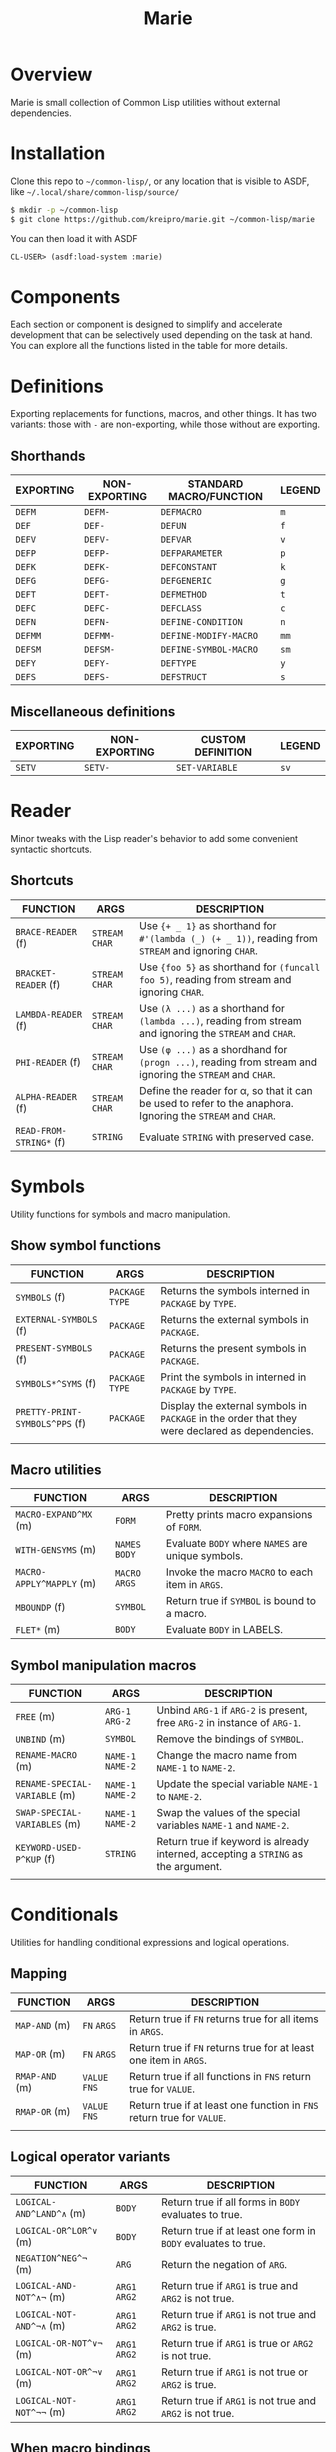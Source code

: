 #+title: Marie
* Overview
Marie is small collection of Common Lisp utilities without external dependencies.
* Installation
Clone this repo to =~/common-lisp/=, or any location that is visible to ASDF, like =~/.local/share/common-lisp/source/=
#+begin_src sh
$ mkdir -p ~/common-lisp
$ git clone https://github.com/kreipro/marie.git ~/common-lisp/marie
#+end_src
You can then load it with ASDF
#+begin_src lisp
CL-USER> (asdf:load-system :marie)
#+end_src
* Components
Each section or component is designed to simplify and accelerate development
that can be selectively used depending on the task at hand. You can explore all
the functions listed in the table for more details.
* Definitions
Exporting replacements for functions, macros, and other things. It has two
variants: those with =-= are non-exporting, while those without are exporting.
** Shorthands
| EXPORTING | NON-EXPORTING | STANDARD MACRO/FUNCTION | LEGEND |
|-----------+---------------+-------------------------+--------|
| ~DEFM~    | ~DEFM-~       | ~DEFMACRO~              | ~m~    |
| ~DEF~     | ~DEF-~        | ~DEFUN~                 | ~f~    |
| ~DEFV~    | ~DEFV-~       | ~DEFVAR~                | ~v~    |
| ~DEFP~    | ~DEFP-~       | ~DEFPARAMETER~          | ~p~    |
| ~DEFK~    | ~DEFK-~       | ~DEFCONSTANT~           | ~k~    |
| ~DEFG~    | ~DEFG-~       | ~DEFGENERIC~            | ~g~    |
| ~DEFT~    | ~DEFT-~       | ~DEFMETHOD~             | ~t~    |
| ~DEFC~    | ~DEFC-~       | ~DEFCLASS~              | ~c~    |
| ~DEFN~    | ~DEFN-~       | ~DEFINE-CONDITION~      | ~n~    |
| ~DEFMM~   | ~DEFMM-~      | ~DEFINE-MODIFY-MACRO~   | ~mm~   |
| ~DEFSM~   | ~DEFSM-~      | ~DEFINE-SYMBOL-MACRO~   | ~sm~   |
| ~DEFY~    | ~DEFY-~       | ~DEFTYPE~               | ~y~    |
| ~DEFS~    | ~DEFS-~       | ~DEFSTRUCT~             | ~s~    |
** Miscellaneous definitions
| EXPORTING | NON-EXPORTING | CUSTOM DEFINITION | LEGEND |
|-----------+---------------+-------------------+--------|
| ~SETV~    | ~SETV-~       | ~SET-VARIABLE~    | ~sv~   |
* Reader
Minor tweaks with the Lisp reader's behavior to add some convenient syntactic shortcuts.
** Shortcuts
| FUNCTION                | ARGS             | DESCRIPTION                                                                                                 |
|-------------------------+------------------+-------------------------------------------------------------------------------------------------------------|
| ~BRACE-READER~ (f)      | ~STREAM~ ~CHAR~  | Use ~{+ _ 1}~ as shorthand for ~#'(lambda (_) (+ _ 1))~, reading from ~STREAM~ and ignoring ~CHAR~.         |
| ~BRACKET-READER~ (f)    | ~STREAM~ ~CHAR~  | Use ~{foo 5}~ as shorthand for ~(funcall foo 5)~, reading from stream and ignoring ~CHAR~.                  |
| ~LAMBDA-READER~ (f)     | ~STREAM~ ~CHAR~  | Use ~(λ ...)~ as a shorthand for ~(lambda ...)~, reading from stream and ignoring the ~STREAM~ and ~CHAR~.  |
| ~PHI-READER~ (f)        | ~STREAM~ ~CHAR~  | Use ~(φ ...)~ as a shordhand for ~(progn ...)~, reading from stream and ignoring the ~STREAM~ and ~CHAR~.   |
| ~ALPHA-READER~ (f)      | ~STREAM~ ~CHAR~  | Define the reader for α, so that it can be used to refer to the anaphora. Ignoring the ~STREAM~ and ~CHAR~. |
| ~READ-FROM-STRING*~ (f) | ~STRING~         | Evaluate ~STRING~ with preserved case.                                                                      |
* Symbols
Utility functions for symbols and macro manipulation.
** Show symbol functions
| FUNCTION                       | ARGS             | DESCRIPTION                                                                                     |
|--------------------------------+------------------+-------------------------------------------------------------------------------------------------|
| ~SYMBOLS~ (f)                  | ~PACKAGE~ ~TYPE~ | Returns the symbols interned in ~PACKAGE~ by ~TYPE~.                                            |
| ~EXTERNAL-SYMBOLS~ (f)         | ~PACKAGE~        | Returns the external symbols in ~PACKAGE~.                                                       |
| ~PRESENT-SYMBOLS~ (f)          | ~PACKAGE~        | Returns the present symbols in ~PACKAGE~.                                                        |
| ~SYMBOLS*^SYMS~ (f)            | ~PACKAGE~ ~TYPE~ | Print the symbols in interned in ~PACKAGE~ by ~TYPE~.                                           |
| ~PRETTY-PRINT-SYMBOLS^PPS~ (f) | ~PACKAGE~        | Display the external symbols in ~PACKAGE~ in the order that they were declared as dependencies. |
|                                |                  |                                                                                                 |

** Macro utilities
| FUNCTION                 | ARGS           | DESCRIPTION                                       |
|--------------------------+----------------+---------------------------------------------------|
| ~MACRO-EXPAND^MX~ (m)    | ~FORM~         | Pretty prints macro expansions of ~FORM~.         |
| ~WITH-GENSYMS~ (m)       | ~NAMES~ ~BODY~ | Evaluate ~BODY~ where ~NAMES~ are unique symbols. |
| ~MACRO-APPLY^MAPPLY~ (m) | ~MACRO~ ~ARGS~ | Invoke the macro ~MACRO~ to each item in ~ARGS~.  |
| ~MBOUNDP~ (f)            | ~SYMBOL~       | Return true if ~SYMBOL~ is bound to a macro.      |
| ~FLET*~ (m)              | ~BODY~         | Evaluate ~BODY~ in LABELS.                        |
** Symbol manipulation macros
| FUNCTION                      | ARGS              | DESCRIPTION                                                                       |
|-------------------------------+-------------------+-----------------------------------------------------------------------------------|
| ~FREE~ (m)                    | ~ARG-1~ ~ARG-2~   | Unbind ~ARG-1~ if ~ARG-2~ is present, free ~ARG-2~ in instance of ~ARG-1~.        |
| ~UNBIND~ (m)                  | ~SYMBOL~          | Remove the bindings of ~SYMBOL~.                                                  |
| ~RENAME-MACRO~ (m)            | ~NAME-1~ ~NAME-2~ | Change the macro name from ~NAME-1~ to ~NAME-2~.                                  |
| ~RENAME-SPECIAL-VARIABLE~ (m) | ~NAME-1~ ~NAME-2~ | Update the special variable ~NAME-1~ to ~NAME-2~.                                 |
| ~SWAP-SPECIAL-VARIABLES~ (m)  | ~NAME-1~ ~NAME-2~ | Swap the values of the special variables ~NAME-1~ and ~NAME-2~.                   |
| ~KEYWORD-USED-P^KUP~ (f)      | ~STRING~          | Return true if keyword is already interned, accepting a ~STRING~ as the argument. |
|                               |                   |                                                                                   |
* Conditionals
Utilities for handling conditional expressions and logical operations.
** Mapping
| FUNCTION       | ARGS          | DESCRIPTION                                                            |
|----------------+---------------+------------------------------------------------------------------------|
| ~MAP-AND~ (m)  | ~FN~ ~ARGS~   | Return true if ~FN~ returns true for all items in ~ARGS~.              |
| ~MAP-OR~ (m)   | ~FN~ ~ARGS~   | Return true if ~FN~ returns true for at least one item in ~ARGS~.      |
| ~RMAP-AND~ (m) | ~VALUE~ ~FNS~ | Return true if all functions in ~FNS~ return true for ~VALUE~.         |
| ~RMAP-OR~ (m)  | ~VALUE~ ~FNS~ | Return true if at least one function in ~FNS~ return true for ~VALUE~. |
|                |               |                                                                        |
** Logical operator variants
| FUNCTION                 | ARGS          | DESCRIPTION                                                   |
|--------------------------+---------------+---------------------------------------------------------------|
| ~LOGICAL-AND^LAND^∧~ (m) | ~BODY~        | Return true if all forms in ~BODY~ evaluates to true.         |
| ~LOGICAL-OR^LOR^∨~ (m)   | ~BODY~        | Return true if at least one form in ~BODY~ evaluates to true. |
| ~NEGATION^NEG^¬~ (m)     | ~ARG~         | Return the negation of ~ARG~.                                 |
| ~LOGICAL-AND-NOT^∧¬~ (m) | ~ARG1~ ~ARG2~ | Return true if ~ARG1~ is true and ~ARG2~ is not true.         |
| ~LOGICAL-NOT-AND^¬∧~ (m) | ~ARG1~ ~ARG2~ | Return true if ~ARG1~ is not true and ~ARG2~ is true.         |
| ~LOGICAL-OR-NOT^∨¬~ (m)  | ~ARG1~ ~ARG2~ | Return true if ~ARG1~ is true or ~ARG2~ is not true.          |
| ~LOGICAL-NOT-OR^¬∨~ (m)  | ~ARG1~ ~ARG2~ | Return true if ~ARG1~ is not true or ~ARG2~ is true.          |
| ~LOGICAL-NOT-NOT^¬¬~ (m) | ~ARG1~ ~ARG2~ | Return true if ~ARG1~ is not true and ~ARG2~ is not true.     |
** When macro bindings
| FUNCTION        | ARGS               | DESCRIPTION                                                                                |
|-----------------+--------------------+--------------------------------------------------------------------------------------------|
| ~WHEN-LET~  (m) | ~BINDINGS~ ~FORMS~ | Use BINDINGS like with LET, then evaluate FORMS if all BINDINGS evaluate to a true value.  |
| ~WHEM-LET*~ (m) | ~BINDINGS~ ~FORMS~ | Use bindings like with LET*, then evaluate FORMS if all BINDINGS evaluate to a true value. |
|                 |                    |                                                                                            |
** Boolean logic helpers
| FUNCTION           | ARGS                                | DESCRIPTION                                                                                               |
|--------------------+-------------------------------------+-----------------------------------------------------------------------------------------------------------|
| ~TRUE-WHEN^ω~  (m) | ~CONDITION~                         | Return true when ~CONDITION~ evaluates as true.                                                           |
| ~TRUE-FALSE-P~ (f) | ~X~ ~Y~                             | Return true if ~X~ is true and ~Y~ is false.                                                              |
| ~FALSE-TRUE-P~ (f) | ~X~ ~Y~                             | Return true if ~X~ is false and ~Y~ is true.                                                              |
| ~TRUE-TRUE-P~  (f) | ~X~ ~Y~                             | Return true if ~X~ is true and ~Y~ is true.                                                               |
| ~AIF~ (m)          | ~TEST-FORM~ ~THEN-FORM~             | Anaphora (α) IF, takes ~TEST-FORM~, ~THEN-FORM~ and optionally else-form, binding the test result to it.  |
| ~AWHEN~ (m)        | ~TEST-FORM~ ~THEN-FORM~             | Anaphora (α) WHEN, takes ~TEST-FORM~ and a body ~THEN-FORM~ using aif to evaluate and bind it.            |
| ~AAND~ (m)         | ~ARGS~                              | Anaphora (α) AND,  takes multiple ~ARGS~ evaluating them with short-circuiting logic using AIF.           |
| ~ACOND~ (m)        | ~CLAUSES~                           | Anaphora (α) COND, takes multiple ~CLAUSES~ evaluating them sequentially with an anaphoric binding.       |
| ~NIF~ (m)          | ~TEST-FORM~ ~THEN-FORM~ ~ELSE-FORM~ | NIF takes ~TEST-FORM~ ~THEN-FORM~ and optionally ~ELSE-FORM~ performing a negated if condition.           |
* Sequences
Utilities for sequence manipulation.
** List predicates
| FUNCTION       | ARGS        | DESCRIPTION                                                           |
|----------------+-------------+-----------------------------------------------------------------------|
| ~LENGTH=~ (f)  | ~SEQ~ ~LEN~ | Return true if the length of ~SEQ~ is equal to ~LEN~.                  |
| ~LENGTH<~ (f)  | ~SEQ~ ~LEN~ | Return true if the length of ~SEQ~ is less than to ~LEN~.              |
| ~LENGTH>~ (f)  | ~SEQ~ ~LEN~ | Return true if the length of ~SEQ~ is greater than to ~LEN~.           |
| ~LENGTH<=~ (f) | ~SEQ~ ~LEN~ | Return true if the length of ~SEQ~ is less than or equal to ~LEN~.     |
| ~LENGTH>=~ (f) | ~SEQ~ ~LEN~ | Return true if the length of ~SEQ~ is greater than or equal to ~LEN~.  |
| ~SINGLEP~ (f)  | ~SEQ~       | Return true if there is only one item in ~SEQ.~                       |
| ~LONGERP~ (f)  | ~X~ ~Y~     | Return true if ~X~ is longer than ~Y~.                                |
|                |             |                                                                       |
** List transformation, manipulation and filtering
| FUNCTION                        | ARGS                         | DESCRIPTION                                                                           |
|---------------------------------+------------------------------+---------------------------------------------------------------------------------------|
| ~FLATTEN-LIST~ (f)              | ~LIST~                       | Merge all symbols from ~LIST~ to one list.                                            |
| ~APPEND*~ (f)                   | ~LIST~ ~DATA~                | Destructively update ~LIST~ with ~DATA~.                                              |
| ~VECTOR-LIST~ (f)               | ~LIST~                       | Return vector as ~LIST~.                                                              |
| ~LIST-VECTOR~ (f)               | ~VECTOR~                     | Return list as ~VECTOR~.                                                              |
| ~REMOVE-ITEMS~ (f)              | ~LIST~ ~ITEMS~               | Remove ITEMS from ~LIST~.                                                             |
| ~GROUP-ALIKE~ (f)               | ~LIST~                       | Group similar elements together from ~GROUPS~.                                        |
| ~BUILD-LENGTH-INDEX~ (f)        | ~GROUPS~                     | Return a hash table from a list of lists.                                             |
| ~MAP-APPEND~ (f)                | ~FN~ ~SEQUENCE1~ ~SEQUENCE2~ | Apply APPEND to the result of applying ~FN~ to ~SEQUENCE1~ and ~SEQUENCE2~.           |
| ~MAP-NCONC~ (f)                 | ~FN~ ~SEQUENCE1~ ~SEQUENCE2~ | Apply NCONC to the result of applying ~FN~ to ~SEQUENCE1~ and ~SEQUENCE2~.            |
| ~REDUCE-APPEND^*RED-APPEND~ (f) | ~ARGS~                       | Reduce ~ARGS~ with APPEND.                                                            |
| ~REDUCE-NCONC^RED-NCONC~ (f)    | ~ARGS~                       | Reduce ~ARGS~ with NCONC.                                                             |
| ~REMOVE*~ (f)                   | ~ELEMS~ ~VALUE~              | Remove all items in ~ELEMS~ in ~VALUE~.                                               |
| ~REMOVE-NIL~ (f)                | ~VALUE~                      | Remove nil at any level of tree in ~VALUE~.                                           |
| ~BUTREST~ (f)                   | ~LIST~                       | Return everything from ~LIST~ except the rest.                                        |
| ~INSERT-AFTER~ (f)              | ~LIST~ ~INDEX~ ~ITEM~        | Return a new list from ~LIST~ where ~ITEM~ is inserted after ~INDEX~.                 |
| ~INSERT-BEFORE~ (f)             | ~LIST~ ~INDEX~ ~ITEM~        | Return a new list from ~LIST~ where ~ITEM~ is inserted after ~INDEX~.                 |
| ~APPEND1~ (f)                   | ~LIST~ ~OBJ~                 | Apply APPEND to ~LIST~ and ~OBJ~ ensuring that OBJ is a list.                         |
| ~NCONC1~ (f)                    | ~LIST~ ~OBJ~                 | Apply NCONC to ~LIST~ and ~OBJ~ ensuring that OBJ is a list.                          |
| ~TRANSPOSE~ (f)                 | ~LIST~                       | Return a matrix transposition of ~LIST~.                                              |
| ~DELETE-FROM-PLISTF~ (f)        | ~KEYS~                       | Modify macro for DELETE-FROM-PLIST in ~KEYS~.                                         |
| ~MAKE-EMPTY-LIST~ (f)           | ~OBJECT~                     | Return an empty list from ~OBJECT~.                                                   |
| ~GROUPS~ (f)                    | ~LIST~                       | Return decreasing order of groups from ~LIST~.                                        |
| ~PAIRS~ (f)                     | ~LIST~                       | Return pairs of lists from ~LIST~.                                                    |
| ~ARRAY-TO-LIST~ (f)             | ~ARRAY~                      | Return a list from ~ARRAY~.                                                           |
| ~SHOW-LIST^LS~ (f)              | ~LIST~ ~FN~                  | Display the items in ~LIST~ according to ~FN~, separated by newlines.                 |
| ~JOIN~ (f)                      | ~LIST~                       | Merge items in ~LIST~ by the space character.                                         |
| ~JOIN-STREAM~ (f)               | ~STREAM~ ~END~               | Read lines from 1 to ~END~ from ~STREAM~.                                             |
| ~SEQUENCE-STRING~ (f)           | ~SEQ~                        | Return ~SEQ~ as a string.                                                             |
| ~ASSOC-KEY~ (f)                 | ~KEY~ ~ITEMS~                | Return the key found in ~ITEMS~ if ~KEY~ is found.                                    |
| ~ASSOC-VALUE~ (f)               | ~KEY~ ~ITEMS~                | Return the value found in ~ITEMS~ if ~KEY~ is found.                                  |
| ~MASSOC~ (f)                    | ~ATOM~ ~LIST~                | Return the first match on the ~LIST~ that takes ~ATOM~ as an input.                   |
| ~MEM~ (f)                       | ~ELEM~ ~LIST~                | Return true if ~ELEM~ is a member of ~LIST~ using TEST as the equality FN.            |
| ~MEM*~ (f)                      | ~ELEMS~ ~LIST~               | Return true if all items ~ELEMS~ are members of ~LIST~ using test as the equality FN. |
| ~TAKE~ (f)                      | ~SEQ~ ~COUNT~                | Return ~COUNT~ amount of items from ~SEQ~.                                            |
| ~DROP~ (f)                      | ~SEQ~ ~COUNT~                | Return items from ~SEQ~ without the first ~COUNT~ items.                              |
| ~SINGLE~ (f)                    | ~SEQ~                        | Return the only item in SEQ if ~SEQ~ has only one element.                            |
| ~END~ (f)                       | ~SEQ~                        | Return the last element of ~SEQ.~                                                     |
** List manipulation with ifs
| FUNCTION            | ARGS               | DESCRIPTION                                                                              |
|---------------------+--------------------+------------------------------------------------------------------------------------------|
| ~TAKE-IF~ (f)       | ~FN~ ~SEQ~ ~COUNT~ | Return ~COUNT~ amount of items from ~SEQ~ that satisfy ~FN~.                             |
| ~DROP-IF~ (f)       | ~FN~ ~SEQ~ ~COUNT~ | Return items from ~SEQ~ without the first ~COUNT~ items that satisfy ~FN~.               |
| ~INCLUDE-IF~ (f)    | ~ARGS~             | Apply REMOVE-IF-NOT to ~ARGS~.                                                           |
| ~FILTER-IF~ (f)     | ~FN~ ~LIST~        | Collect the results of applying ~FN~ to ~LIST~ which returns true.                       |
| ~FILTER-IF-NOT~ (f) | ~FN~ ~LIST~        | Collect the results of applying ~FN~ to ~LIST~ which returns false.                      |
| ~PRUNE-IF~ (f)      | ~FN~ ~TREE~        | Remove all items from ~TREE~ to which ~FN~ returns true.                                 |
| ~PRUNE-IF-NOT~ (f)  | ~FN~ ~TREE~        | Remove all items from ~TREE~ to which ~FN~ returns false.                                |
| ~LOCATE-IF~ (f)     | ~FN~ ~LIST~        | may ginagawa Find element in list satisfying ~FN~. When found, return the car of ~LIST~.  |
| ~SPLIT-IF~ (f)      | ~FN~ ~LIST~        | Return two lists wherein the first ~LIST~ contains everything that satisfies ~FN.~       |
** Sequence predicates
| FUNCTION           | ARGS           | DESCRIPTION                                                  |
|--------------------+----------------+--------------------------------------------------------------|
| ~EVERY-LIST-P~ (f) | ~OBJECT~       | Return true if ~OBJECT~ is a list and all members are lists. |
| ~BEFOREP~ (f)      | ~X~ ~Y~ ~LIST~ | Return true if ~X~ occurs before ~Y~ in ~LIST~.              |
| ~AFTERP~ (f)       | ~X~ ~Y~ ~LIST~ | Return true if ~X~ occurs after ~Y~ in ~LIST~.               |
| ~DUPLICATEP~ (f)   | ~X~ ~LIST~     | Return true if ~X~ has a duplicate in ~LIST~.                |
** Property list manipulation
| FUNCTION                  | ARGS           | DESCRIPTION                                                                                                                                                   |
|---------------------------+----------------+---------------------------------------------------------------------------------------------------------------------------------------------------------------|
| ~REMOVE-FROM-PLIST~ (f)   | ~PLIST~ ~KEYS~ | Returns a property-list with same keys and values as ~PLIST~, except that keys in the list designated by ~KEYS~ and values corresponding to them are removed. |
| ~REMOVE-FROM-PLISTF~ (mm) | ~KEYS~         | Modify macro for REMOVE-FROM-PLIST which takes a multiple ~KEYS~ as an argument.                                                                              |
| ~DELETE-FROM-PLIST~ (f)   | ~PLIST~ ~KEYS~ | Just like REMOVE-FROM-PLIST with same ~KEYS~, but this version may destructively modify the provided ~PLIST~.                                                 |
|                           |                |                                                                                                                                                               |
** Miscellaneous sequence
| FUNCTION                 | ARGS              | DESCRIPTION                                          |
|--------------------------+-------------------+------------------------------------------------------|
| ~PARTITION~ (f)          | ~SOURCE~ ~N~      | Create partition of ~N~ from ~SOURCE~.               |
| ~PERMUTATIONS^PERMS~ (f) | ~LIST~            | Return the permutations of ~LIST~.                   |
| ~SCRAMBLE~ (t)           | ~SEQUENCE~ ~LIST~ | Return a randomized array or ~LIST~ from ~SEQUENCE~. |
|                          |                   |                                                      |
* Strings
Utilities for dealing with strings.
** Formatting
| FUNCTION        | ARGS     | DESCRIPTION                                      |
|-----------------+----------+--------------------------------------------------|
| ~FMT~ (f)       | ~ARGS~   | Return a string with FORMAT in ~ARGS~.           |
| ~FMT*~ (f)      | ~ARGS~   | Print ~ARGS~ to stdout with FORMAT.              |
| ~FMT-ERROR~ (f) | ~STRING~ | Output ~STRING~ to *STANDARD-ERROR* then return. |
** String transformation
| FUNCTION                    | ARGS               | DESCRIPTION                                                                     |
|-----------------------------+--------------------+---------------------------------------------------------------------------------|
| ~STRING*~ (f)               | ~OBJECT~           | Return ~OBJECT~ as a string.                                                    |
| ~LIST-STRING~ (f)           | ~LIST~             | Return the string version of ~LIST~.                                            |
| ~STRING-LIST~ (f)           | ~STRING~           | Create a list from ~STRING~.                                                    |
| ~STRING-INTEGER-LIST~ (f)   | ~STRING~           | Parse integer and return N ~STRING~ into list.                                  |
| ~MAKE-ATOM-STRING~ (f)      | ~ATOM~             | Return a string from symbol ~ATOM~.                                             |
| ~CONCAT^CAT~ (f)            | ~ARGS~             | Concatenate ~ARGS~ to a string.                                                 |
| ~REDUCE-CONCAT^RED-CAT~ (f) | ~ARGS~             | Reduce ~ARGS~ with CONCAT.                                                      |
| ~INTERN-CONCAT^INT-CAT~ (f) | ~PACKAGE~ ~ARGS~   | Concatenate ~ARGS~ to a string then intern it to the current ~PACKAGE~.         |
| ~NORMALIZE-STRING~ (f)      | ~LIST~ ~CHARACTER~ | Return ~LIST~ of characters with equal length using ~CHARACTER~ as end padding. |
|                             |                    |                                                                                 |
** Predicate FNS
| FUNCTION                 | ARGS     | DESCRIPTION                                                                 |
|--------------------------+----------+-----------------------------------------------------------------------------|
| ~STRING-SUBSTRING-P~ (f) | ~X~ ~Y~  | Return true if ~X~ is part of ~Y~, and that X is found from the start of Y. |
| ~EVERY-STRING-P~ (f)     | ~OBJECT~ | Return true if ~OBJECT~ is a list and all members are strings.              |
| ~EMPTY-STRING-P~ (f)     | ~STRING~ | Return true if ~STRING~ is of length zero.                                  |
** Miscellaneous string
| FUNCTION     | ARGS              | DESCRIPTION                                                                     |
|--------------+-------------------+---------------------------------------------------------------------------------|
| ~GENSTR~     | ~N/A~             | Return a random string.                                                         |
| ~EARMUFF~    | ~ARGS~            | Return a hyphenated symbol from ~ARGS~ with surrounding *s.                     |
| ~SEPARATORS~ | ~STRING~ ~FILTER~ | Return the separators used in ~STRING~, applying ~FILTER~ to remove characters. |
|              |                   |                                                                                 |
* Etc
Collection of miscellaneous utility functions.
** Optimization
| FUNCTION      | ARGS  | DESCRIPTION                                                   |
|---------------+-------+---------------------------------------------------------------|
| ~DEBUG@~ (m)  | ~N/A~ | Enable compiler options for maximum debug options.            |
| ~SAFETY@~ (m) | ~N/A~ | Enable compiler options for maximum debug and safety options. |
| ~SPEED@~ (m)  | ~N/A~ | Enable compiler options for maximum speed options.            |
** Debugging
| FUNCTION                      | ARGS               | DESCRIPTION                                                                                 |
|-------------------------------+--------------------+---------------------------------------------------------------------------------------------|
| ~DBG~  (m)                    | ~ARGS~             | Print information about ~ARGS~, then return the result of evaluating ARGS.                  |
| ~DBG*~ (m)                    | ~ARGS~ ~BODY~      | Print information about ~ARGS~, evaluate ~BODY~, then return the result of evaluating ARGS. |
| ~DBG1~ (m)                    | ~ARG~ ~BODY~       | Apply DBG to ~ARG~, then evaluate ~BODY~.                                                   |
| ~MUFFLE-DEBUGGER-HANDLER~ (f) | ~CONDITION~ ~HOOK~ | Define a handler for muffling the debugger, ignoring hook and caught an error condition.    |
| ~MUFFLE-DEBUGGER~ (f)         | ~N/A~              | Hide debugger message.                                                                      |
| ~WITH-MUFFLED-DEBUGGER~ (m)   | ~BODY~             | Evaluate ~BODY~ with the debugger warnings turned off.                                      |
** Hyphen functions
| FUNCTION                           | ARGS              | DESCRIPTION                                                                         |
|------------------------------------+-------------------+-------------------------------------------------------------------------------------|
| ~HYPHENATE-TO-STRING~ (f)          | ~NAMES~           | Return a new string from the hyphenated concatenation of ~NAMES~.                   |
| ~HYPHENATE-TO-SYMBOL~ (f)          | ~NAMES~           | Apply HYPHENATE to ~NAMES~ then return it as a symbol.                              |
| ~HYPHENATE-TO-INTERNED-SYMBOL~ (f) | ~PACKAGE~ ~NAMES~ | Apply HYPHENATE to ~NAMES~ then return an interned symbol in the current ~PACKAGE~. |
|                                    |                   |                                                                                     |
** NULL
| FUNCTION     | ARGS      | DESCRIPTION                                    |
|--------------+-----------+------------------------------------------------|
| ~EMPTY~ (m)  | ~OBJECT~  | Set the value of ~OBJECT~ to null.               |
| ~EMPTY*~ (m) | ~OBJECTS~ | Set the value of ~OBJECTS~ to null.              |
| ~NULL*~  (f) | ~VALUE~   | Return true if ~VALUE~ is null or every item is. |
** Miscellaneous etc
| FUNCTION                         | ARGS             | DESCRIPTION                                                                         |
|----------------------------------+------------------+-------------------------------------------------------------------------------------|
| ~WITH-TIME~ (m)                  | ~BODY~           | Execute ~BODY~ then return timing information.                                      |
| ~TRUE~ (f)                       | ~N/A~            | Return true for anything.                                                           |
| ~FALSE~ (f)                      | ~N/A~            | Return false for anything.                                                          |
| ~GETUID~ (f)                     | ~N/A~            | Return the real UID of the user.                                                    |
| ~EVAL-ALWAYS~ (m)                | ~BODY~           | Evaluate the forms in ~BODY~ in all situations.                                     |
| ~APPENDF~ (mm)                   | ~LISTS~ ~APPEND~ | Set the value of the first argument to the result of applying ~APPEND~ to ~LISTS~.  |
| ~MAXF~ (mm)                      | ~NUMBERS~ ~MAX~  | Set the value of the first argument to the result of applying ~MAX~ to ~NUMBERS~.   |
| ~MINF~ (mm)                      | ~NUMBERS~ ~MIN~  | Set the value of the first argument to the result of applying ~MIN~ to ~NUMBERS~.   |
| ~DEFSELECTORS~ (m)               | ~PREFIX~ ~COUNT~ | Define list selectors prefixed with ~PREFIX~ that will act as sequence accessors.   |
| ~FNS~ (m)                        | ~FN~ ~ARGS~      | Return a function that applies ~FN~ and ~ARGS~ to OBJ that returns multiple values. |
| ~WITH-SUPPRESED-OUTPUT^MUTE~ (m) | ~BODY~           | Evaluate ~BODY~ but with output suppressed.                                         |
| ~MULF~ (m)                       | ~VAR~ ~NUM~      | Set a new value for ~VAR~ by multiplying itself by a ~NUM~.                         |
| ~PRN~ (f)                        | ~OBJECT~         | Print ~OBJECT~ according to its type.                                               |
| ~APROPOS*~ (f)                   | ~ARGS~           | Display sorted matching symbols from ~ARGS~ with CL:APROPOS.                        |
| ~COLLECT-CHARACTERS~ (f)         | ~START~ ~END~    | Collect ASCII characters from ~START~ to ~END~.                                     |
| ~DOC~ (f)                        | ~SYMBOL~         | Return the documentation strings of SYMBOL.                                         |
|                                  |                  |                                                                                     |
* Hash tables
Utilities for working with hash tables.
** Ordered hash table
This ordered hash table is portable in LispWorks and SBCL implementations
that are expressed in struct table.
| FUNCTION                       | ARGS                         | DESCRIPTION                                                                                                                  |
|--------------------------------+------------------------------+------------------------------------------------------------------------------------------------------------------------------|
| ~MAKE-ORDERED-HASH-TABLE~ (f)  | ~N/A~                        | Create an ordered-hash-table with specified parameters.                                                                      |
| ~PRINT-ORDERED-HASH-TABLE~ (f) | ~HASH-TABLE~ ~STREAM~        | Prints the ordered ~HASH-TABLE~ to the specified ~STREAM~.                                                                   |
| ~ORDERED-HASH-TABLE-COUNT~ (f) | ~ORDERED-HASH-TABLE-COUNT~   | Returns the number of key-value pairs in the ordered hash table.                                                             |
| ~GET-ORDERED-HASH~ (f)         | ~KEY~ ~HASH-TABLE~ ~DEFAULT~ | Fetches the value associated with ~KEY~ from the ordered ~HASH-TABLE~.                                                       |
| ~REMOVE-ORDERED-HASH~ (f)      | ~KEY~ ~HASH-TABLE~           | Removes the key-value pair associated with ~KEY~ from the ordered ~HASH-TABLE~.                                              |
| ~CLEAR-ORDERED-HASH~ (f)       | ~HASH-TABLE~                 | Clears all key-value pairs from the ordered ~HASH-TABLE~, resetting it to an empty state.                                    |
| ~ORDERED-HASH-KEYS~ (f)        | ~HASH-TABLE~                 | Returns a list of keys in the ordered ~HASH-TABLE~ in reverse order.                                                         |
| ~SHOW-ORDERED-HASH-TABLE~ (f)  | ~HASH-TABLE~                 | Prints the contents of the ordered ~HASH-TABLE~ showing key-value pairs.                                                     |
| ~SHOW-ORDERED-HASH-TABLE*~ (f) | ~HASH-TABLE~                 | Recursively prints the contents of the ordered ~HASH-TABLE~, formatting output with indentation for nested hash tables.      |
| ~GET-ORDERED-HASH*~ (f)        | ~PATH~ ~HASH-TABLE~          | Fetches the value associated with the specified ~PATH~ (a list of keys) from the ordered ~HASH-TABLE~. Allow nested lookups. |
|                                |                              |                                                                                                                              |
** Miscellaneous hash table
| FUNCTION                  | ARGS                      | DESCRIPTION                                                                                                                          |
|---------------------------+---------------------------+--------------------------------------------------------------------------------------------------------------------------------------|
| ~COPY-TABLE^COPYHASH~ (f) | ~HASH-TABLE~              | Return a new copy of hashtable from ~HASH-TABLE~.                                                                                    |
| ~HASH-TABLE-KEYS~ (f)     | ~HASH-TABLE~              | Return the keys of ~HASH-TABLE~.                                                                                                     |
| ~HASH-TABLE-VALUES~ (f)   | ~HASH-TABLE~              | Return the values of ~HASH-TABLE~.                                                                                                   |
| ~LIST-TABLE^LISTHASH~ (f) | ~HASH-TABLE~ ~SORT~ ~KEY~ | Returns an association list of key-value pairs from ~HASH-TABLE~, optionally sorted by the provided ~SORT~ function using the ~KEY~. |
| ~SHOW-TABLE~ (f)          | ~TABLE~                   | Prints the contents of the ~HASH-TABLE~ to standard output.                                                                          |
| ~SHOW-TABLE*~ (f)         | ~TABLE~                   | Recursively prints the contents of the ~HASH-TABLE~ with indentation for nested structures.                                          |
| ~GETHASH*~ (f)            | ~PATH~ ~TABLE~            | Fetches a value from the ~HASH-TABLE~ by following the specified ~PATH~ (a list of keys).                                            |
* Filesystem
Utilities for file operations and system management.
** File directory related
| FUNCTION                  | ARGS                | DESCRIPTION                                                                                           |
|---------------------------+---------------------+-------------------------------------------------------------------------------------------------------|
| ~DIRECTORY-ENTRIES~ (f)   | ~DIRECTORY~         | Return top-level files and directories under ~DIRECTORY~.                                             |
| ~ENTRIES^FILES~ (f)       | ~LIST~              | Return all files for every directory found under ~LIST~ expansion.                                    |
| ~READ-FILE-SEQUENCE~ (f)  | ~PATH~              | Read entire file as byte sequence in ~PATH~.                                                          |
| ~RESOLVE-SYSTEM-FILE~ (f) | ~SYSTEM~            | Return the path of FILE relative to ~SYSTEM~.                                                         |
| ~WITH-OUTPUT-FILE~ (m)    | ~VAR~ ~PATH~ ~BODY~ | Define a macro for thin wrapper over WITH-OPEN-FILE that takes an input of ~VAR~, ~PATH~, and ~BODY~. |
| ~HOME^~~ (f)              | ~PATH~              | Return a ~PATH~ relative to the home directory.                                                       |
| ~EXPAND-PATHNAME~ (f)     | ~PATH~              | Return a ~PATH~ while performing tilde expansion.                                                     |
| ~READ-INTEGER~ (f)        | ~STRING~            | Return integer from ~STRING~.                                                                         |
| ~READ-INTEGER-LINE~ (f)   | ~FILE~              | Return integer from a line in ~FILE~.                                                                 |
| ~DISPLAY-FILE~ (f)        | ~FILE~              | Display the contents of ~FILE~.                                                                       |
** System
| FUNCTION                         | ARGS     | DESCRIPTION                                                      |
|----------------------------------+----------+------------------------------------------------------------------|
| ~SYSTEM-OBJECT^SYS-OBJECT~ (f)   | ~SYSTEM~ | Return the system object for the current ~SYSTEM~.               |
| ~SYSTEM-PATH^SYS-PATH~ (f)       | ~SYSTEM~ | Return the ASDF file path for the current ~SYSTEM~.              |
| ~SYSTEM-VERSION^SYS-VERSION~ (f) | ~SYSTEM~ | Return the version number extracted from the ~SYSTEM~ resources. |
* Project
Creates a project skeleton in Common Lisp.
** Tree generation
| FUNCTION              | DESCRIPTION                              |
|-----------------------+------------------------------------------|
| ~MAKE-PROJECT^MK~ (f) | Create a complete Lisp project skeleton. |
